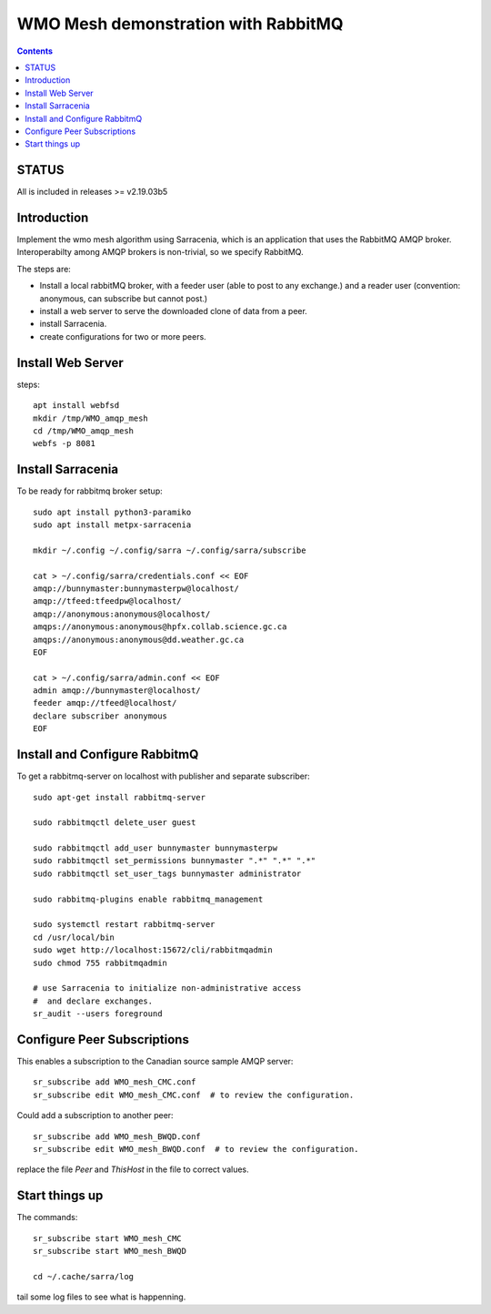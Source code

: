 
====================================
WMO Mesh demonstration with RabbitMQ
====================================

.. contents::

STATUS
======

All is included in releases >= v2.19.03b5 


Introduction
============

Implement the wmo mesh algorithm using Sarracenia, which is an application
that uses the RabbitMQ AMQP broker. Interoperabilty among AMQP brokers is
non-trivial, so we specify RabbitMQ.

The steps are:

* Install a local rabbitMQ broker, with a feeder user (able to post to any exchange.)
  and a reader user (convention: anonymous, can subscribe but cannot post.)

* install a web server to serve the downloaded clone of data from a peer.

* install Sarracenia.

* create configurations for two or more peers.


Install Web Server
==================

steps::

   apt install webfsd
   mkdir /tmp/WMO_amqp_mesh
   cd /tmp/WMO_amqp_mesh
   webfs -p 8081


Install Sarracenia
==================

.. NOTE: this is currently (2019/03/02) a lie!
   There are some fixes in the git repo, so one would need either
   to clone that, or wait until the next version exists >= 2.19.03


To be ready for rabbitmq broker setup::

   sudo apt install python3-paramiko
   sudo apt install metpx-sarracenia

   mkdir ~/.config ~/.config/sarra ~/.config/sarra/subscribe

   cat > ~/.config/sarra/credentials.conf << EOF
   amqp://bunnymaster:bunnymasterpw@localhost/
   amqp://tfeed:tfeedpw@localhost/
   amqp://anonymous:anonymous@localhost/
   amqps://anonymous:anonymous@hpfx.collab.science.gc.ca
   amqps://anonymous:anonymous@dd.weather.gc.ca
   EOF

   cat > ~/.config/sarra/admin.conf << EOF
   admin amqp://bunnymaster@localhost/
   feeder amqp://tfeed@localhost/
   declare subscriber anonymous
   EOF





Install and Configure RabbitmQ
==============================


To get a rabbitmq-server on localhost with publisher and separate subscriber::

   sudo apt-get install rabbitmq-server

   sudo rabbitmqctl delete_user guest

   sudo rabbitmqctl add_user bunnymaster bunnymasterpw
   sudo rabbitmqctl set_permissions bunnymaster ".*" ".*" ".*"
   sudo rabbitmqctl set_user_tags bunnymaster administrator
   
   sudo rabbitmq-plugins enable rabbitmq_management

   sudo systemctl restart rabbitmq-server
   cd /usr/local/bin
   sudo wget http://localhost:15672/cli/rabbitmqadmin
   sudo chmod 755 rabbitmqadmin

   # use Sarracenia to initialize non-administrative access 
   #  and declare exchanges.
   sr_audit --users foreground


Configure Peer Subscriptions
============================

This enables a subscription to the Canadian source sample AMQP server::

   sr_subscribe add WMO_mesh_CMC.conf
   sr_subscribe edit WMO_mesh_CMC.conf  # to review the configuration.

Could add a subscription to another peer::

   sr_subscribe add WMO_mesh_BWQD.conf
   sr_subscribe edit WMO_mesh_BWQD.conf  # to review the configuration.

replace the file *Peer* and *ThisHost* in the file to correct values.


Start things up
===============

The commands::

  sr_subscribe start WMO_mesh_CMC
  sr_subscribe start WMO_mesh_BWQD

  cd ~/.cache/sarra/log

tail some log files to see what is happenning.


